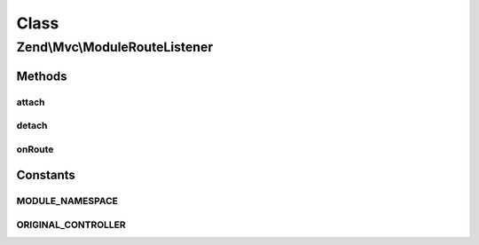 .. Mvc/ModuleRouteListener.php generated using docpx on 01/30/13 03:02pm


Class
*****

Zend\\Mvc\\ModuleRouteListener
==============================

Methods
-------

attach
++++++

.. function:: attach()


    Attach to an event manager

    :param EventManagerInterface: 
    :param integer: 



detach
++++++

.. function:: detach()


    Detach all our listeners from the event manager

    :param EventManagerInterface: 

    :rtype: void 



onRoute
+++++++

.. function:: onRoute()


    Listen to the "route" event and determine if the module namespace should
    be prepended to the controller name.
    
    If the route match contains a parameter key matching the MODULE_NAMESPACE
    constant, that value will be prepended, with a namespace separator, to
    the matched controller parameter.

    :param MvcEvent: 

    :rtype: null 





Constants
---------

MODULE_NAMESPACE
++++++++++++++++

ORIGINAL_CONTROLLER
+++++++++++++++++++

